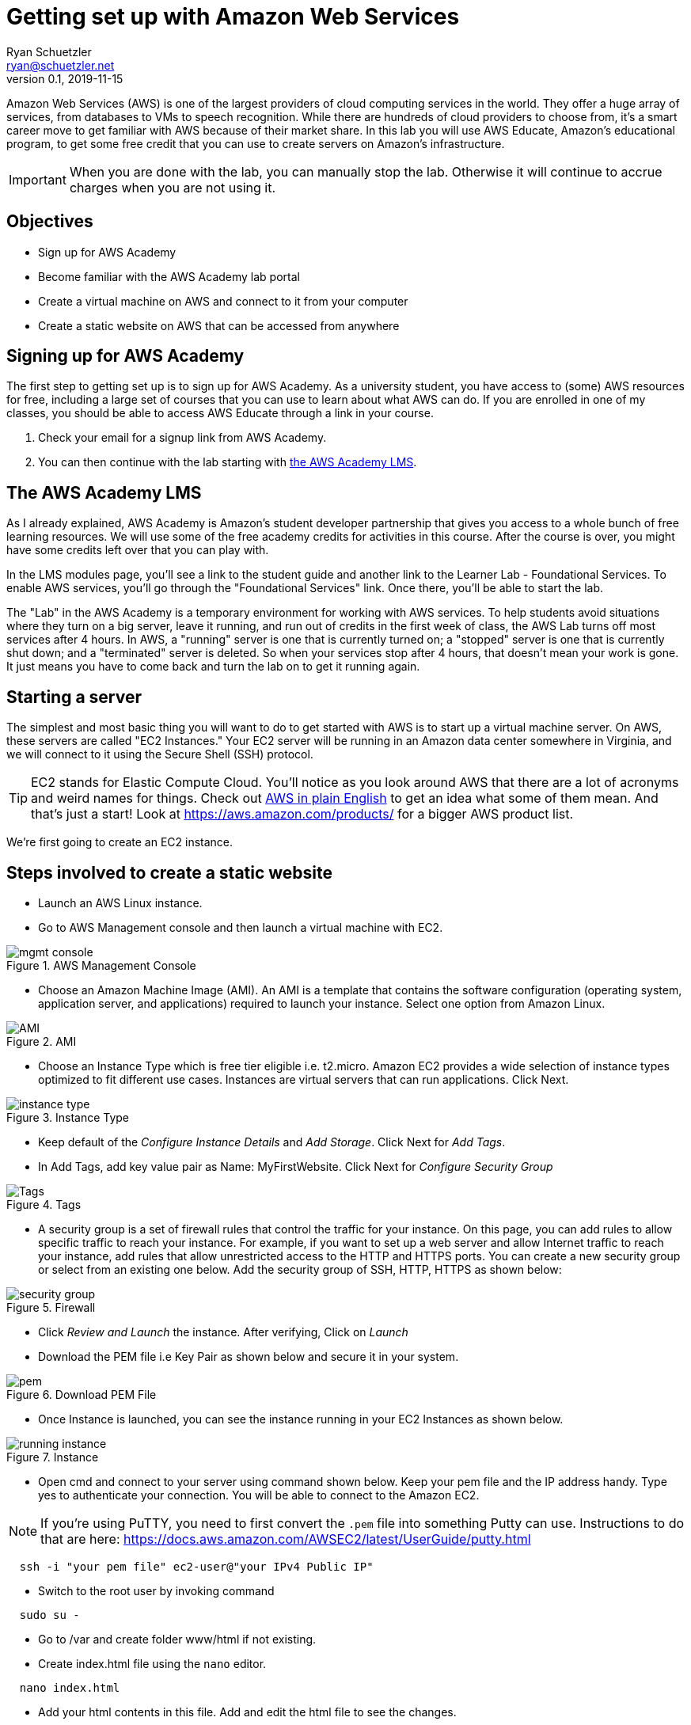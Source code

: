 = Getting set up with Amazon Web Services
Ryan Schuetzler <ryan@schuetzler.net>
v0.1, 2019-11-15
ifndef::bound[:imagesdir: figs]
:icons: font
:source-highlighter: rouge
:rouge-style: github
:xrefstyle: short

Amazon Web Services (AWS) is one of the largest providers of cloud computing services in the world.
They offer a huge array of services, from databases to VMs to speech recognition.
While there are hundreds of cloud providers to choose from, it's a smart career move to get familiar with AWS because of their market share.
In this lab you will use AWS Educate, Amazon's educational program, to get some free credit that you can use to create servers on Amazon's infrastructure.

IMPORTANT: When you are done with the lab, you can manually stop the lab. Otherwise it will continue to accrue charges when you are not using it.

== Objectives

* Sign up for AWS Academy
* Become familiar with the AWS Academy lab portal
* Create a virtual machine on AWS and connect to it from your computer
* Create a static website on AWS that can be accessed from anywhere

== Signing up for AWS Academy
The first step to getting set up is to sign up for AWS Academy.
As a university student, you have access to (some) AWS resources for free, including a large set of courses that you can use to learn about what AWS can do.
If you are enrolled in one of my classes, you should be able to access AWS Educate through a link in your course.

. Check your email for a signup link from AWS Academy.
. You can then continue with the lab starting with <<academy-lms,the AWS Academy LMS>>.

== [[academy-lms]]The AWS Academy LMS

As I already explained, AWS Academy is Amazon's student developer partnership that gives you access to a whole bunch of free learning resources.
We will use some of the free academy credits for activities in this course.
After the course is over, you might have some credits left over that you can play with.

In the LMS modules page, you'll see a link to the student guide and another link to the Learner Lab - Foundational Services.
To enable AWS services, you'll go through the "Foundational Services" link.
Once there, you'll be able to start the lab.

The "Lab" in the AWS Academy is a temporary environment for working with AWS services.
To help students avoid situations where they turn on a big server, leave it running, and run out of credits in the first week of class, the AWS Lab turns off most services after 4 hours.
In AWS, a "running" server is one that is currently turned on; a "stopped" server is one that is currently shut down; and a "terminated" server is deleted.
So when your services stop after 4 hours, that doesn't mean your work is gone. 
It just means you have to come back and turn the lab on to get it running again.

== Starting a server

The simplest and most basic thing you will want to do to get started with AWS is to start up a virtual machine server. 
On AWS, these servers are called "EC2 Instances."
Your EC2 server will be running in an Amazon data center somewhere in Virginia, and we will connect to it using the Secure Shell (SSH) protocol.

TIP: EC2 stands for Elastic Compute Cloud. You'll notice as you look around AWS that there are a lot of acronyms and weird names for things.  Check out https://expeditedsecurity.com/aws-in-plain-english/[AWS in plain English] to get an idea what some of them mean. And that's just a start! Look at https://aws.amazon.com/products/ for a bigger AWS product list.

We're first going to create an EC2 instance.

== Steps involved to create a static website
 
  * Launch an AWS Linux instance.
    * Go to AWS Management console and then launch a virtual machine with EC2.
    
image::mgmt_console.jpg[title="AWS Management Console"]
    
    * Choose an Amazon Machine Image (AMI). An AMI is a template that contains the software configuration (operating system, application server, and applications) required to launch your instance. Select one option from Amazon Linux.

image::AMI.jpg[title="AMI"]

    * Choose an Instance Type which is free tier eligible i.e. t2.micro. Amazon EC2 provides a wide selection of instance types optimized to fit different use cases. Instances are virtual servers that can run applications. Click Next.

image::instance_type.jpg[title="Instance Type"]

    * Keep default of the _Configure Instance Details_ and _Add Storage_. Click Next for _Add Tags_.
    
    * In Add Tags, add key value pair as Name: MyFirstWebsite. Click Next for _Configure Security Group_

image::Tags.jpg[title="Tags"]

    * A security group is a set of firewall rules that control the traffic for your instance. On this page, you can add rules to allow   specific traffic to reach your instance. For example, if you want to set up a web server and allow Internet traffic to reach your   instance, add rules that allow unrestricted access to the HTTP and HTTPS ports. You can create a new security group or select from an existing one below. Add the security group of SSH, HTTP, HTTPS as shown below:

image::security_group.jpg[title="Firewall"]

    * Click _Review and Launch_ the instance. After verifying, Click on _Launch_
    
    * Download the PEM file i.e Key Pair as shown below and secure it in your system.

image::pem.jpg[title="Download PEM File"]
    
  * Once Instance is launched, you can see the instance running in your EC2 Instances as shown below.
  
image::running_instance.jpg[title="Instance"]
  
  * Open cmd and connect to your server using command shown below. Keep your pem file and the IP address handy. Type yes to authenticate your connection. You will be able to connect to the Amazon EC2.

NOTE: If you're using PuTTY, you need to first convert the `.pem` file into something Putty can use. Instructions to do that are here: https://docs.aws.amazon.com/AWSEC2/latest/UserGuide/putty.html

```
  ssh -i "your pem file" ec2-user@"your IPv4 Public IP"
```
  
  * Switch to the root user by invoking command 
```
  sudo su -
```
  
  * Go to /var and create folder www/html if not existing.
  
  * Create index.html file using the `nano` editor.
```
  nano index.html
```
  
  *  Add your html contents in this file. Add and edit the html file to see the changes.
  
[source,html]
----
<html>
<head>
    <title>My Website</title>
</head>
<body>
    <h1>Welcome to my website</h1>
</body>
</html>
----

  * Install Apache web server through command.  
```
  yum install httpd
```
  
  * Start the server.
```
  service httpd start
```
  
  * Check the status. It should be in running stage.
```
  service httpd status
```
  
  * Once the server is running, open your browser and navigate to the Public DNS or IPv4 from your instance. You should see your website up and running.

== Ideas for Exploration
There are so many services on AWS that you could play around with.
With the starter account you won't have access to everything, but you'll be able to play around with a lot of the services that would be needed to create a website.
Also, with the starter account you can use whatever services you want and when the credits run out, your services will shut down, so you won't be charged.
Note, if you used your own AWS account when you signed up, then you can be charged if you use services beyond the credits provided with the class.

Investigate some other services available on AWS, and learn what they do and how to use them.
It can be overwhelming to see dozens or even hundreds of options, but with time and experience, it will become less confusing. 

IMPORTANT: Remember: when you are done with the lab, make sure you stop the lab. You may also choose to delete (terminate) resources that you don't want to use anymore. 
Otherwise they will continue to accrue charges. 
